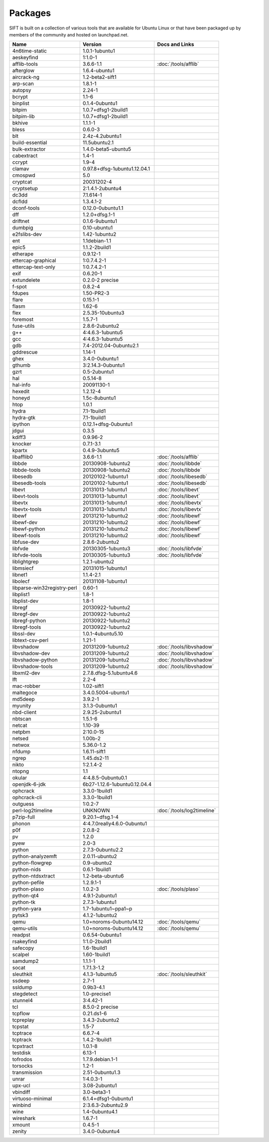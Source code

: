 Packages
========

SIFT is built on a collection of various tools that are available for Ubuntu Linux or that have been packaged up by members of the community and hosted on launchpad.net. 

======================================================================== ============================================= ====================================
Name                                                                     Version                                       Docs and Links
======================================================================== ============================================= ====================================
4n6time-static                                                           1.0.1-1ubuntu1 
aeskeyfind                                                               1:1.0-1
afflib-tools                                                             3.6.6-1.1                                     :doc:`/tools/afflib`
afterglow                                                                1.6.4-ubuntu1
aircrack-ng	                                                             1.2-beta2-sift1
arp-scan	                                                               1.8.1-1
autopsy               	                                                 2.24-1
bcrypt                                                                   1.1-6
binplist                                                                 0.1.4-0ubuntu1 
bitpim                                                                   1.0.7+dfsg1-2build1
bitpim-lib                                                               1.0.7+dfsg1-2build1
bkhive                                                                   1.1.1-1
bless                                                                    0.6.0-3
blt                                                                      2.4z-4.2ubuntu1
build-essential                                                          11.5ubuntu2.1
bulk-extractor                                                           1.4.0-beta5-ubuntu5
cabextract                                                               1.4-1
ccrypt                                                                   1.9-4
clamav                                                                   0.97.8+dfsg-1ubuntu1.12.04.1
cmospwd                                                                  5.0
cryptcat                                                                 20031202-4
cryptsetup                                                               2:1.4.1-2ubuntu4
dc3dd                                                                    7.1.614-1
dcfldd                                                                   1.3.4.1-2
dconf-tools                                                              0.12.0-0ubuntu1.1
dff                                                                      1.2.0+dfsg.1-1
driftnet                                                                 0.1.6-9ubuntu1
dumbpig                                                                  0.10-ubuntu1
e2fslibs-dev                                                             1.42-1ubuntu2
ent                                                                      1.1debian-1.1
epic5                                                                    1.1.2-2build1
etherape                                                                 0.9.12-1
ettercap-graphical                                                       1:0.7.4.2-1
ettercap-text-only                                                       1:0.7.4.2-1
exif                                                                     0.6.20-1
extundelete                                                              0.2.0-2 precise
f-spot                                                                   0.8.2-4
fdupes                                                                   1.50-PR2-3
flare	                                                                   0.15.1-1
flasm	                                                                   1.62-6
flex                                                                     2.5.35-10ubuntu3
foremost                                                                 1.5.7-1
fuse-utils                                                               2.8.6-2ubuntu2
g++                                                                      4:4.6.3-1ubuntu5
gcc                                                                      4:4.6.3-1ubuntu5
gdb                                                                      7.4-2012.04-0ubuntu2.1
gddrescue                                                                1.14-1
ghex                                                                     3.4.0-0ubuntu1
gthumb                                                                   3:2.14.3-0ubuntu1
gzrt                                                                     0.5-2ubuntu1
hal                                                                      0.5.14-8
hal-info                                                                 20091130-1
hexedit                                                                  1.2.12-4
honeyd                                                                   1.5c-8ubuntu1
htop                                                                     1.0.1
hydra                                                                    7.1-1build1
hydra-gtk                                                                7.1-1build1
ipython                                                                  0.12.1+dfsg-0ubuntu1
jdgui                                                                    0.3.5
kdiff3                                                                   0.9.96-2
knocker                                                                  0.7.1-3.1
kpartx                                                                   0.4.9-3ubuntu5
libafflib0                                                               3.6.6-1.1                                     :doc:`/tools/afflib`
libbde                                                                   20130908-1ubuntu2                             :doc:`/tools/libbde`
libbde-tools                                                             20130908-1ubuntu2                             :doc:`/tools/libbde`
libesedb                                                                 20120102-1ubuntu1                             :doc:`/tools/libesedb`
libesedb-tools                                                           20120102-1ubuntu1                             :doc:`/tools/libesedb`
libevt                                                                   20131013-1ubuntu1                             :doc:`/tools/libevt`
libevt-tools                                                             20131013-1ubuntu1                             :doc:`/tools/libevt`
libevtx                                                                  20131013-1ubuntu1                             :doc:`/tools/libevtx`
libevtx-tools                                                            20131013-1ubuntu1                             :doc:`/tools/libevtx`
libewf                                                                   20131210-1ubuntu2                             :doc:`/tools/libewf`
libewf-dev                                                               20131210-1ubuntu2                             :doc:`/tools/libewf`
libewf-python                                                            20131210-1ubuntu2                             :doc:`/tools/libewf`
libewf-tools                                                             20131210-1ubuntu2                             :doc:`/tools/libewf`
libfuse-dev                                                              2.8.6-2ubuntu2
libfvde                                                                  20130305-1ubuntu3                             :doc:`/tools/libfvde`
libfvde-tools                                                            20130305-1ubuntu3                             :doc:`/tools/libfvde`
liblightgrep                                                             1.2.1-ubuntu2 
libmsiecf                                                                20131015-1ubuntu1 
libnet1                                                                  1.1.4-2.1
libolecf                                                                 20131108-1ubuntu1 
libparse-win32registry-perl                                              0.60-1
libplist1                                                                1.8-1
libplist-dev                                                             1.8-1
libregf                                                                  20130922-1ubuntu2
libregf-dev                                                              20130922-1ubuntu2
libregf-python                                                           20130922-1ubuntu2
libregf-tools	                                                           20130922-1ubuntu2
libssl-dev	                                                             1.0.1-4ubuntu5.10
libtext-csv-perl	                                                       1.21-1
libvshadow	                                                             20131209-1ubuntu2                             :doc:`/tools/libvshadow`
libvshadow-dev	                                                         20131209-1ubuntu2                             :doc:`/tools/libvshadow`
libvshadow-python	                                                       20131209-1ubuntu2                             :doc:`/tools/libvshadow`
libvshadow-tools	                                                       20131209-1ubuntu2                             :doc:`/tools/libvshadow`
libxml2-dev                                                              2.7.8.dfsg-5.1ubuntu4.6
lft                                                                      2.2-4
mac-robber                                                               1.02-sift1
maltegoce                                                                3.4.0.5004-ubuntu1 
md5deep                                                                  3.9.2-1
myunity                                                                  3.1.3-0ubuntu1
nbd-client                                                               2.9.25-2ubuntu1
nbtscan                                                                  1.5.1-6
netcat                                                                   1.10-39
netpbm                                                                   2:10.0-15
netsed                                                                   1.00b-2
netwox                                                                   5.36.0-1.2
nfdump                                                                   1.6.11-sift1
ngrep                                                                    1.45.ds2-11
nikto                                                                    1:2.1.4-2
ntopng                                                                   1.1
okular                                                                   4:4.8.5-0ubuntu0.1
openjdk-6-jdk                                                            6b27-1.12.6-1ubuntu0.12.04.4
ophcrack                                                                 3.3.0-1build1
ophcrack-cli                                                             3.3.0-1build1
outguess                                                                 1:0.2-7
perl-log2timeline                                                        UNKNOWN                                       :doc:`/tools/log2timeline`
p7zip-full                                                               9.20.1~dfsg.1-4
phonon                                                                   4:4.7.0really4.6.0-0ubuntu1
p0f                                                                      2.0.8-2
pv                                                                       1.2.0
pyew                                                                     2.0-3
python                                                                   2.7.3-0ubuntu2.2
python-analyzemft                                                        2.0.11-ubuntu2
python-flowgrep                                                          0.9-ubuntu2
python-nids                                                              0.6.1-1build1
python-ntdsxtract                                                        1.2-beta-ubuntu6
python-pefile                                                            1.2.9.1-1
python-plaso                                                             1.0.2-3                                       :doc:`/tools/plaso`
python-qt4                                                               4.9.1-2ubuntu1
python-tk                                                                2.7.3-1ubuntu1
python-yara                                                              1.7-1ubuntu1~ppa1~p
pytsk3                                                                   4.1.2-1ubuntu2
qemu                                                                     1.0+noroms-0ubuntu14.12                       :doc:`/tools/qemu`
qemu-utils                                                               1.0+noroms-0ubuntu14.12                       :doc:`/tools/qemu`
readpst                                                                  0.6.54-0ubuntu1
rsakeyfind                                                               1:1.0-2build1
safecopy                                                                 1.6-1build1
scalpel                                                                  1.60-1build1
samdump2                                                                 1.1.1-1
socat                                                                    1.7.1.3-1.2
sleuthkit                                                                4.1.3-1ubuntu5                                :doc:`/tools/sleuthkit`
ssdeep                                                                   2.7-1
ssldump                                                                  0.9b3-4.1
stegdetect                                                               1.0-precise1
stunnel4                                                                 3:4.42-1
tcl                                                                      8.5.0-2 precise
tcpflow                                                                  0.21.ds1-6
tcpreplay                                                                3.4.3-2ubuntu2
tcpstat                                                                  1.5-7
tcptrace                                                                 6.6.7-4
tcptrack                                                                 1.4.2-1build1
tcpxtract                                                                1.0.1-8
testdisk                                                                 6.13-1
tofrodos                                                                 1.7.9.debian.1-1
torsocks                                                                 1.2-1
transmission                                                             2.51-0ubuntu1.3
unrar                                                                    1:4.0.3-1
upx-ucl                                                                  3.08-2ubuntu1
vbindiff                                                                 3.0-beta3-1
virtuoso-minimal                                                         6.1.4+dfsg1-0ubuntu1
winbind                                                                  2:3.6.3-2ubuntu2.9
wine                                                                     1.4-0ubuntu4.1
wireshark	                                                               1.6.7-1
xmount	                                                                 0.4.5-1
zenity	                                                                 3.4.0-0ubuntu4
======================================================================== ============================================= ====================================